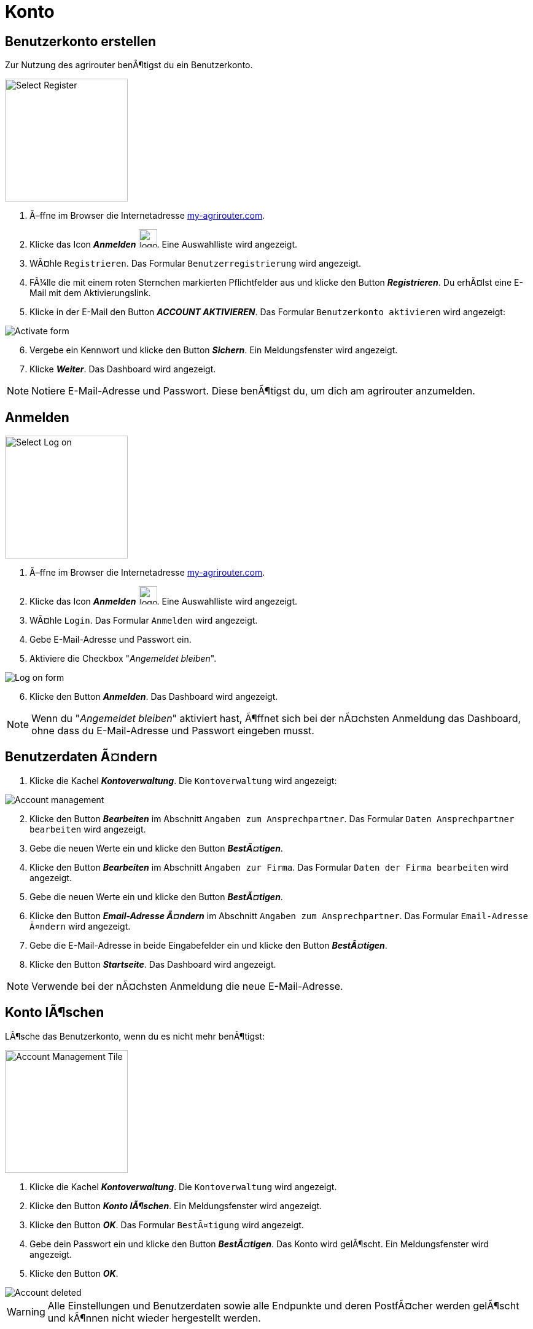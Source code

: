 :imagesdir: _images/
:icons: font

= Konto

////
Eine nummerierte Liste kann aufgetrennt werden. Eine Liste kann bei einer beliebigen Nummer gestartet werden.

. Schritt 1.
. Schritt 2.

//~

[start=2]
. Nochmal Schritt 2.

////

////

Automatische Anchors im selben Dokument referenzieren: <<benutzerkonto-erstellen, Mein optionaler Linktext>>

Anchor in anderem Dokument referenzieren: xref:group#mitglieder[Mein optionaler Linktext]

////


== Benutzerkonto erstellen
Zur Nutzung des agrirouter benÃ¶tigst du ein Benutzerkonto.

////
Syntax fÃ¼r einen Rahmen:
-- = einfacher Block, ohne Optik
---- = Block mit dÃ¼nnem Rahmen
==== = Block mit dickem Rahmen
////


[.float-group]
--
image::ar_register-select.png[Select Register, 200, float=right]

. Ã–ffne im Browser die Internetadresse https://my-agrirouter.com[my-agrirouter.com^].
. Klicke das Icon *_Anmelden_* image:ar_logon.icon.png[logon, 30, 30].
[.result]#Eine Auswahlliste wird angezeigt.#
. WÃ¤hle `Registrieren`.
[.result]#Das Formular `Benutzerregistrierung` wird angezeigt.#
. FÃ¼lle die mit einem roten Sternchen markierten Pflichtfelder aus und klicke den Button *_Registrieren_*.
[.result]#Du erhÃ¤lst eine E-Mail mit dem Aktivierungslink.#
. Klicke in der E-Mail den Button *_ACCOUNT AKTIVIEREN_*.
[.result]#Das Formular `Benutzerkonto aktivieren` wird angezeigt:#
--

image::ar_activation-form-filled-in.png[Activate form]

[start=6]
. Vergebe ein Kennwort und klicke den Button *_Sichern_*.
[.result]#Ein Meldungsfenster wird angezeigt.#
. Klicke *_Weiter_*.
[.result]#Das Dashboard wird angezeigt.#

[comment]
Die Beschreibung ist ein SAP Standardfeld, der Inhalt wird aber nirgends im agrirouter verwendet oder angezeigt
TIP: Das Eingabefeld *_Beschreibung der Firma_* im Formular `Benutzerregistrierung` ist kein Pflichtfeld. Es empfiehlt sich, TODO TEXT einzutragen, denn das Feld wird angezeigt, wenn andere Kunden dich suchen.

NOTE: Notiere E-Mail-Adresse und Passwort. Diese benÃ¶tigst du, um dich am agrirouter anzumelden.


== Anmelden

[.float-group]
--
image::ar_logon-select.png[Select Log on, 200, float=right]

. Ã–ffne im Browser die Internetadresse https://my-agrirouter.com[my-agrirouter.com^].
. Klicke das Icon *_Anmelden_* image:ar_logon.icon.png[logon, 30, 30].
[.result]#Eine Auswahlliste wird angezeigt.#
. WÃ¤hle `Login`.
[.result]#Das Formular `Anmelden` wird angezeigt.#
. Gebe E-Mail-Adresse und Passwort ein.
. Aktiviere die Checkbox "_Angemeldet bleiben_".
--

image::ar_logon.png[Log on form]

[start=6]
. Klicke den Button *_Anmelden_*.
[.result]#Das Dashboard wird angezeigt.#

NOTE: Wenn du "_Angemeldet bleiben_" aktiviert hast, Ã¶ffnet sich bei der nÃ¤chsten Anmeldung das Dashboard, ohne dass du E-Mail-Adresse und Passwort eingeben musst.


== Benutzerdaten Ã¤ndern

. Klicke die Kachel *_Kontoverwaltung_*.
[.result]#Die `Kontoverwaltung` wird angezeigt:# + 

image::ar_account-mgmt.png[Account management]

[start=2]
. Klicke den Button *_Bearbeiten_* im Abschnitt `Angaben zum Ansprechpartner`.
[.result]#Das Formular `Daten Ansprechpartner bearbeiten` wird angezeigt.#
. Gebe die neuen Werte ein und klicke den Button *_BestÃ¤tigen_*.
. Klicke den Button *_Bearbeiten_* im Abschnitt `Angaben zur Firma`.
[.result]#Das Formular `Daten der Firma bearbeiten` wird angezeigt.#
. Gebe die neuen Werte ein und klicke den Button *_BestÃ¤tigen_*.
. Klicke den Button *_Email-Adresse Ã¤ndern_* im Abschnitt `Angaben zum Ansprechpartner`.
[.result]#Das Formular `Email-Adresse Ã¤ndern` wird angezeigt.#
. Gebe die E-Mail-Adresse in beide Eingabefelder ein und klicke den Button *_BestÃ¤tigen_*.
. Klicke den Button *_Startseite_*.
[.result]#Das Dashboard wird angezeigt.#

NOTE: Verwende bei der nÃ¤chsten Anmeldung die neue E-Mail-Adresse.


== Konto lÃ¶schen
LÃ¶sche das Benutzerkonto, wenn du es nicht mehr benÃ¶tigst:

[.float-group]
--
image::ar_account-mgmt-tile.png[Account Management Tile, 200, float=right]

. Klicke die Kachel *_Kontoverwaltung_*.
[.result]#Die `Kontoverwaltung` wird angezeigt.#
. Klicke den Button *_Konto lÃ¶schen_*.
[.result]#Ein Meldungsfenster wird angezeigt.#
. Klicke den Button *_OK_*.
[.result]#Das Formular `BestÃ¤tigung` wird angezeigt.#
--

[start=4]
. Gebe dein Passwort ein und klicke den Button *_BestÃ¤tigen_*.
[.result]#Das Konto wird gelÃ¶scht.#
[.result]#Ein Meldungsfenster wird angezeigt.#
. Klicke den Button *_OK_*.

image::ar_account-delete-success.png[Account deleted]


WARNING: Alle Einstellungen und Benutzerdaten sowie alle Endpunkte und deren PostfÃ¤cher werden gelÃ¶scht und kÃ¶nnen nicht wieder hergestellt werden.

== Einstellungen
Ansicht und Inhalt des Dashboard und die Darstellung von Benachrichtigungen kÃ¶nnen eingestellt werden.

[.float-group]
--
image::ar_profile-menue.png[Profile menue, 150, float=right]

. Klicke das Icon *_Profil_* image:ar_profile.icon.png[logon, 30, 30].
[.result]#Eine Auswahlliste wird angezeigt.#
. WÃ¤hle *_Einstellungen_* image:ar_settings.icon.png[logon, 30, 30].
[.result]#Das Fenster `Einstellungen` wird angezegt.#
[.result]#Links befindet sich die Liste der Einstellungen, rechts die Details zum gewÃ¤hlten Listeneintrag.#
. Ã„ndere die Einstellungen wie in den folgenden Kapiteln beschrieben und klicke dann den Button *_Sichern_*:
--

image::ar_settings-page.png[Settings]


=== Ansicht
Im Reiter `Theme` wÃ¤hlst du zwischen hellem und dunklem Design der BenutzeroberflÃ¤che. + 
Im Reiter `Anzeigeeinstellungen` stellst du die GrÃ¶ÃŸe der Bedienelemente ein und aktivierst die Animationen.


. Klicke den Button *_Erscheinungsbild_*.
. Klicke den Reiter `Theme` und wÃ¤hle das Design.
. Klicke den Reiter `Anzeigeeinstellungen`.
[.result]#Die Optionen werden angezeigt.#
. Schalte *_GroÃŸe Interaktionselemente_* an.
[.result]#Die Icons, Buttons und Kacheln werden in der maximalen GrÃ¶ÃŸe angezeigt.#
. WÃ¤hle in der Auswahlliste *_Animation_* die Option `Voll`.

[NOTE]
====
WÃ¤hle auf einem leistungsschwachen PC, Laptop oder Tablet in der Auswahlliste *_Animation_* die Option `Minimal`.

Schalte auf GerÃ¤ten mit kleinem Bildschirm *_GroÃŸe Interaktionselemente_* aus.
====

=== Startseite
Das Dashboard ist in 4 Reiter aufgeteilt.

Zeige die Inhalte aller Reiter auf einer Seite an wie folgt:

. Klicke den Button *_Startseite_*.
. WÃ¤hle *_SÃ¤mtlichen Inhalt anzeigen_*.

NOTE: Dies ist die empfohlene Einstellung.

Zeige den Inhalt des gewÃ¤hlten Reiters an wie folgt:

. Klicke den Button *_Startseite_*.
. WÃ¤hle *_Eine Gruppe auf einmal anzeigen_*.

=== Benachrichtigungen
Diese Einstellungen werden vom Programm nicht verwendet.

=== Sprache und Region
Die Sprache stellst Du in der `Kontoverwaltung` im Abschnitt `Angaben zum Ansprechpartner` ein.

. Gehe vor wie im Kapitel `Benutzerdaten` beschrieben.

Region, Datum- und Zeitformat kÃ¶nnen nicht eingestellt werden.